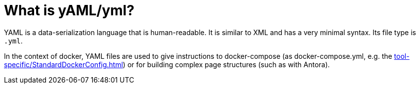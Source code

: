 = What is yAML/yml?
:description: Describes the term YAML (yml) and what it means.
:keywords: yml,yaml

YAML is a data-serialization language that is human-readable.
It is similar to XML and has a very minimal syntax.
Its file type is `.yml`.

In the context of docker, YAML files are used to give instructions to docker-compose (as docker-compose.yml, e.g. the xref:tool-specific/StandardDockerConfig.adoc[]) or for building complex page structures (such as with Antora).
